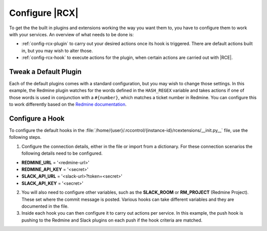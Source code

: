 .. _config-ext:

Configure |RCX|
---------------

To get the the built in plugins and extensions working the way you want them
to, you have to configure them to work with your services. An overview of
what needs to be done is:

* :ref:`config-rcx-plugin` to carry out your desired actions once its hook is
  triggered. There are default actions built in, but you may wish to alter
  those.
* :ref:`config-rcx-hook` to execute actions for the plugin, when certain
  actions are carried out with |RCE|.

.. _config-rcx-plugin:

Tweak a Default Plugin
^^^^^^^^^^^^^^^^^^^^^^

Each of the default plugins comes with a standard configuration, but you may
wish to change those settings. In this example, the Redmine plugin watches
for the words defined in the ``HASH_REGEX`` variable and takes actions if one
of those words is used in conjunction with a ``#{number}``, which matches a
ticket number in Redmine. You can configure this to work differently based on
the `Redmine documentation`_.

.. code-block:: python
   :emphasize-lines: 3-5, 37

    import re

    HASH_REGEX = re.compile(
        r"(?:fix|fixes|fixing|close|closes|closing)\s*#([0-9]+)\b",
        re.IGNORECASE)


    def link_to_commit(repo_url, commit_id):
        rev_url = '%s/changeset/%s' % (repo_url, commit_id)
        return '"%s":%s' % (commit_id[:6], rev_url)


    def run(*args, **kwargs):
        issues = kwargs['RM_ISSUES']
        if not issues:
            return 0

        # repo extra fields can control this, they should be propagated with
        # extract repo fields
        tracker_url = kwargs.get('redmine_tracker_url') or kwargs['RM_URL']
        project_id = kwargs.get('redmine_project_id') or kwargs['RM_PROJECT']
        api_key = kwargs.get('redmine_api_key') or kwargs['RM_APIKEY']

        if project_id:
            from redmine import Redmine
            remote_redmine = Redmine(tracker_url, key=api_key)
            project = remote_redmine.project.get(project_id)
            repo_url = '%(server_url)s/%(repository)s' % kwargs
            # for each fetched issue id make a redmine api call
            for _id, details in issues.items():
                commits = ', '.join([link_to_commit(repo_url,
                                                    x['raw_id'],)
                                                    for x in details])
                issue = project.issues.get(int(_id))
                if issue:
                    issue.notes = 'Issue resolved by %s' % (commits,)
                    issue.status_id = 3  # Resolved
                    issue.save()


.. _config-rcx-hook:

Configure a Hook
^^^^^^^^^^^^^^^^

To configure the default hooks in the
:file:`/home/{user}/.rccontrol/{instance-id}/rcextensions/__init.py__` file,
use the following steps.

1. Configure the connection details, either in the file or import from a
   dictionary. For these connection scenarios the following details need to
   be configured.

* **REDMINE_URL** = '<redmine-url>'
* **REDMINE_API_KEY** = '<secret>'
* **SLACK_API_URL** = '<slack-url>?token=<secret>'
* **SLACK_API_KEY** = '<secret>'

2. You will also need to configure other variables, such as the
   **SLACK_ROOM** or **RM_PROJECT** (Redmine Project). These set where the
   commit message is posted. Various hooks can take different variables and
   they are documented in the file.

3. Inside each hook you can then configure it to carry out actions
   per service. In this example, the push hook is pushing to the Redmine and
   Slack plugins on each push if the hook criteria are matched.

.. code-block:: python
   :emphasize-lines: 21-29, 37-44

    def _push_hook(*args, **kwargs):
        kwargs['commit_ids'] = kwargs['pushed_revs']

        call = load_extension('extra_fields.py')
        if call:
            repo_extra_fields = call(**kwargs)
            # now update if we have extra fields, they have precedence
            # this way users can store any configuration inside
            # the database per repo
            for key, data in repo_extra_fields.items():
                kwargs[key] = data['field_value']

        # fetch pushed commits
        call = load_extension('extract_commits.py')
        extracted_commits = {}
        if call:
            extracted_commits = call(**kwargs)
            # store the commits for the next call chain
        kwargs['COMMITS'] = extracted_commits

        # slack !
        call = load_extension('slack.py')
        if call:
            kwargs['INCOMING_WEBHOOK_URL'] = SLACK_API_URL
            kwargs['SLACK_TOKEN'] = SLACK_API_KEY
            kwargs['SLACK_ROOM'] = '#slack-channel'
            kwargs['SLACK_FROM'] = 'Slack-Message-Poster'
            kwargs['SLACK_FROM_ICON_EMOJI'] = ':slack-emoji:'
            call(**kwargs)

        # fetch issues from given commits
        call = load_extension('extract_issues.py')
        issues = {}
        if call:
            issues = call(**kwargs)

        # redmine smart commits
        call = load_extension('redmine_smart_commits.py')
        if call:
            kwargs['RM_URL'] = REDMINE_URL
            kwargs['RM_APIKEY'] = REDMINE_API_KEY
            kwargs['RM_PROJECT'] = None  # uses extra_fields from repo
            kwargs['RM_ISSUES'] = issues
            call(**kwargs)

        return 0
    PUSH_HOOK = _push_hook


.. _Redmine documentation: http://www.redmine.org/projects/redmine/wiki/Rest_api
